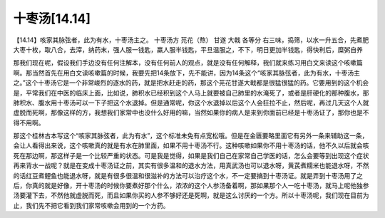 十枣汤[14.14]
=================

【14.14】咳家其脉弦者，此为有水，十枣汤主之。
十枣汤方
芫花（熬） 甘遂 大戟 各等分
右三味，捣筛，以水一升五合，先煮肥大枣十枚，取八合，去滓，纳药末，强人服一钱匙，羸人服半钱匙，平旦温服之，不下，明日更加半钱匙，得快利后，糜粥自养
 
那我们现在呢，假设我们手边没有任何注解本，没有任何前人的观点，就是没有任何解释，我们就来练习用白文来读这个咳嗽篇啊。那当然首先在用白文读咳嗽篇的时候，我要先把14条放下，先不能讲，因为14条这个“咳家其脉弦者，此为有水，十枣汤主之。”这个十枣汤它是一个非常峻烈的逐水的药，就是把水赶走的药，那这个芫花甘遂大戟都是很猛很猛的药。它要用到的这个机会是，平常我们在中医的临床上面，比如说，肺积水已经积到这个人马上就要被自己肺里的水淹死了，或者是肝硬化的那种腹水，那肺积水、腹水用十枣汤可以一下子把这个水退掉。但是通常呢，你这个水退掉以后这个人会狂拉不止，然后呢，再过几天这个人就虚脱而死啊，那像这样的方，我想我们家常中也没什么好用的嘛，当然如果你的病人是来到你面前已经是十枣汤证了，那你也是不得不用啊。
 
那这个桂林古本写这个“咳家其脉弦者，此为有水”，这个标准未免有点宽松哦。但是在金匮要略里面它有另外一条来辅助这一条，会让人看得出来说，这个咳嗽真的就是有水在肺里面，如果不用十枣汤不行。这种咳嗽如果你不用十枣汤的话，他不久以后就会咳死在那边啊，那这样子是一个比较严重的状态。可是我是觉得，如果是我们自己在家常自己学医的话，怎么会要等到出现这个症状再来背水一战呢？就是在变成十枣汤证之前，其实有很多温和的退水方法，用真武汤也可以退水呀，黄芪煮糯米也能退水呀，不然的话红豆煮鲤鱼也能退水呀，就是有很多很温和很滋补的方法可以治疗这个水，不一定要搞到十枣汤证。就是弄到十枣汤用了之后，你真的就是好像，开十枣汤的时候你要煮好那个什么，浓浓的这个人参汤备着啊，那如果那个人一吃十枣汤，就马上呢他独参汤要灌下去，不然他就虚脱而死，而且如果你买的人参不够好还是死啊，就是这么讨厌的一个方。所以十枣汤呢，我们现在目前为止，我们先不把它看到我们家常咳嗽会用到的一个方药。
